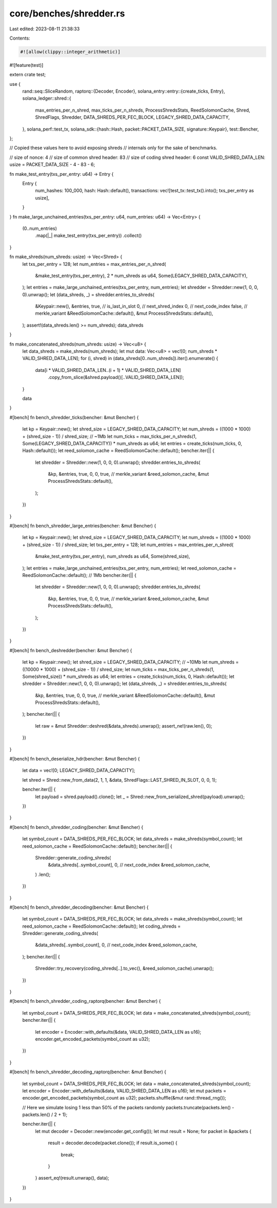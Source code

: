 core/benches/shredder.rs
========================

Last edited: 2023-08-11 21:38:33

Contents:

.. code-block:: rs

    #![allow(clippy::integer_arithmetic)]
#![feature(test)]

extern crate test;

use {
    rand::seq::SliceRandom,
    raptorq::{Decoder, Encoder},
    solana_entry::entry::{create_ticks, Entry},
    solana_ledger::shred::{
        max_entries_per_n_shred, max_ticks_per_n_shreds, ProcessShredsStats, ReedSolomonCache,
        Shred, ShredFlags, Shredder, DATA_SHREDS_PER_FEC_BLOCK, LEGACY_SHRED_DATA_CAPACITY,
    },
    solana_perf::test_tx,
    solana_sdk::{hash::Hash, packet::PACKET_DATA_SIZE, signature::Keypair},
    test::Bencher,
};

// Copied these values here to avoid exposing shreds
// internals only for the sake of benchmarks.

// size of nonce: 4
// size of common shred header: 83
// size of coding shred header: 6
const VALID_SHRED_DATA_LEN: usize = PACKET_DATA_SIZE - 4 - 83 - 6;

fn make_test_entry(txs_per_entry: u64) -> Entry {
    Entry {
        num_hashes: 100_000,
        hash: Hash::default(),
        transactions: vec![test_tx::test_tx().into(); txs_per_entry as usize],
    }
}
fn make_large_unchained_entries(txs_per_entry: u64, num_entries: u64) -> Vec<Entry> {
    (0..num_entries)
        .map(|_| make_test_entry(txs_per_entry))
        .collect()
}

fn make_shreds(num_shreds: usize) -> Vec<Shred> {
    let txs_per_entry = 128;
    let num_entries = max_entries_per_n_shred(
        &make_test_entry(txs_per_entry),
        2 * num_shreds as u64,
        Some(LEGACY_SHRED_DATA_CAPACITY),
    );
    let entries = make_large_unchained_entries(txs_per_entry, num_entries);
    let shredder = Shredder::new(1, 0, 0, 0).unwrap();
    let (data_shreds, _) = shredder.entries_to_shreds(
        &Keypair::new(),
        &entries,
        true,  // is_last_in_slot
        0,     // next_shred_index
        0,     // next_code_index
        false, // merkle_variant
        &ReedSolomonCache::default(),
        &mut ProcessShredsStats::default(),
    );
    assert!(data_shreds.len() >= num_shreds);
    data_shreds
}

fn make_concatenated_shreds(num_shreds: usize) -> Vec<u8> {
    let data_shreds = make_shreds(num_shreds);
    let mut data: Vec<u8> = vec![0; num_shreds * VALID_SHRED_DATA_LEN];
    for (i, shred) in (data_shreds[0..num_shreds]).iter().enumerate() {
        data[i * VALID_SHRED_DATA_LEN..(i + 1) * VALID_SHRED_DATA_LEN]
            .copy_from_slice(&shred.payload()[..VALID_SHRED_DATA_LEN]);
    }

    data
}

#[bench]
fn bench_shredder_ticks(bencher: &mut Bencher) {
    let kp = Keypair::new();
    let shred_size = LEGACY_SHRED_DATA_CAPACITY;
    let num_shreds = ((1000 * 1000) + (shred_size - 1)) / shred_size;
    // ~1Mb
    let num_ticks = max_ticks_per_n_shreds(1, Some(LEGACY_SHRED_DATA_CAPACITY)) * num_shreds as u64;
    let entries = create_ticks(num_ticks, 0, Hash::default());
    let reed_solomon_cache = ReedSolomonCache::default();
    bencher.iter(|| {
        let shredder = Shredder::new(1, 0, 0, 0).unwrap();
        shredder.entries_to_shreds(
            &kp,
            &entries,
            true,
            0,
            0,
            true, // merkle_variant
            &reed_solomon_cache,
            &mut ProcessShredsStats::default(),
        );
    })
}

#[bench]
fn bench_shredder_large_entries(bencher: &mut Bencher) {
    let kp = Keypair::new();
    let shred_size = LEGACY_SHRED_DATA_CAPACITY;
    let num_shreds = ((1000 * 1000) + (shred_size - 1)) / shred_size;
    let txs_per_entry = 128;
    let num_entries = max_entries_per_n_shred(
        &make_test_entry(txs_per_entry),
        num_shreds as u64,
        Some(shred_size),
    );
    let entries = make_large_unchained_entries(txs_per_entry, num_entries);
    let reed_solomon_cache = ReedSolomonCache::default();
    // 1Mb
    bencher.iter(|| {
        let shredder = Shredder::new(1, 0, 0, 0).unwrap();
        shredder.entries_to_shreds(
            &kp,
            &entries,
            true,
            0,
            0,
            true, // merkle_variant
            &reed_solomon_cache,
            &mut ProcessShredsStats::default(),
        );
    })
}

#[bench]
fn bench_deshredder(bencher: &mut Bencher) {
    let kp = Keypair::new();
    let shred_size = LEGACY_SHRED_DATA_CAPACITY;
    // ~10Mb
    let num_shreds = ((10000 * 1000) + (shred_size - 1)) / shred_size;
    let num_ticks = max_ticks_per_n_shreds(1, Some(shred_size)) * num_shreds as u64;
    let entries = create_ticks(num_ticks, 0, Hash::default());
    let shredder = Shredder::new(1, 0, 0, 0).unwrap();
    let (data_shreds, _) = shredder.entries_to_shreds(
        &kp,
        &entries,
        true,
        0,
        0,
        true, // merkle_variant
        &ReedSolomonCache::default(),
        &mut ProcessShredsStats::default(),
    );
    bencher.iter(|| {
        let raw = &mut Shredder::deshred(&data_shreds).unwrap();
        assert_ne!(raw.len(), 0);
    })
}

#[bench]
fn bench_deserialize_hdr(bencher: &mut Bencher) {
    let data = vec![0; LEGACY_SHRED_DATA_CAPACITY];

    let shred = Shred::new_from_data(2, 1, 1, &data, ShredFlags::LAST_SHRED_IN_SLOT, 0, 0, 1);

    bencher.iter(|| {
        let payload = shred.payload().clone();
        let _ = Shred::new_from_serialized_shred(payload).unwrap();
    })
}

#[bench]
fn bench_shredder_coding(bencher: &mut Bencher) {
    let symbol_count = DATA_SHREDS_PER_FEC_BLOCK;
    let data_shreds = make_shreds(symbol_count);
    let reed_solomon_cache = ReedSolomonCache::default();
    bencher.iter(|| {
        Shredder::generate_coding_shreds(
            &data_shreds[..symbol_count],
            0, // next_code_index
            &reed_solomon_cache,
        )
        .len();
    })
}

#[bench]
fn bench_shredder_decoding(bencher: &mut Bencher) {
    let symbol_count = DATA_SHREDS_PER_FEC_BLOCK;
    let data_shreds = make_shreds(symbol_count);
    let reed_solomon_cache = ReedSolomonCache::default();
    let coding_shreds = Shredder::generate_coding_shreds(
        &data_shreds[..symbol_count],
        0, // next_code_index
        &reed_solomon_cache,
    );
    bencher.iter(|| {
        Shredder::try_recovery(coding_shreds[..].to_vec(), &reed_solomon_cache).unwrap();
    })
}

#[bench]
fn bench_shredder_coding_raptorq(bencher: &mut Bencher) {
    let symbol_count = DATA_SHREDS_PER_FEC_BLOCK;
    let data = make_concatenated_shreds(symbol_count);
    bencher.iter(|| {
        let encoder = Encoder::with_defaults(&data, VALID_SHRED_DATA_LEN as u16);
        encoder.get_encoded_packets(symbol_count as u32);
    })
}

#[bench]
fn bench_shredder_decoding_raptorq(bencher: &mut Bencher) {
    let symbol_count = DATA_SHREDS_PER_FEC_BLOCK;
    let data = make_concatenated_shreds(symbol_count);
    let encoder = Encoder::with_defaults(&data, VALID_SHRED_DATA_LEN as u16);
    let mut packets = encoder.get_encoded_packets(symbol_count as u32);
    packets.shuffle(&mut rand::thread_rng());

    // Here we simulate losing 1 less than 50% of the packets randomly
    packets.truncate(packets.len() - packets.len() / 2 + 1);

    bencher.iter(|| {
        let mut decoder = Decoder::new(encoder.get_config());
        let mut result = None;
        for packet in &packets {
            result = decoder.decode(packet.clone());
            if result.is_some() {
                break;
            }
        }
        assert_eq!(result.unwrap(), data);
    })
}


